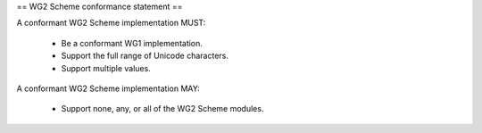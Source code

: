 == WG2 Scheme conformance statement ==

A conformant WG2 Scheme implementation MUST:

 * Be a conformant WG1 implementation.

 * Support the full range of Unicode characters.

 * Support multiple values.

A conformant WG2 Scheme implementation MAY:

 * Support none, any, or all of the WG2 Scheme modules.

